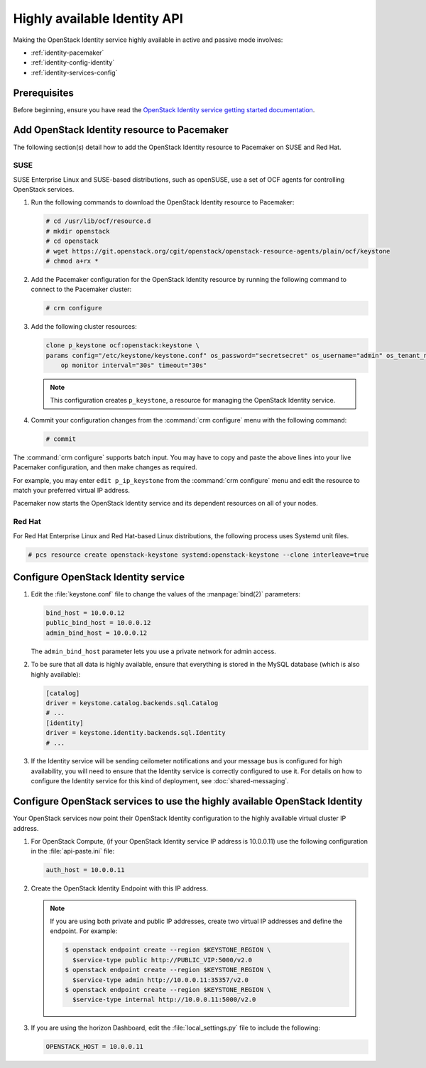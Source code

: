 =============================
Highly available Identity API
=============================

Making the OpenStack Identity service highly available
in active and passive mode involves:

- :ref:`identity-pacemaker`
- :ref:`identity-config-identity`
- :ref:`identity-services-config`

.. _identity-pacemaker:

Prerequisites
~~~~~~~~~~~~~

Before beginning, ensure you have read the
`OpenStack Identity service getting started documentation
<http://docs.openstack.org/admin-guide/common/get-started-identity.html>`_.

Add OpenStack Identity resource to Pacemaker
~~~~~~~~~~~~~~~~~~~~~~~~~~~~~~~~~~~~~~~~~~~~

The following section(s) detail how to add the OpenStack Identity
resource to Pacemaker on SUSE and Red Hat.

SUSE
-----

SUSE Enterprise Linux and SUSE-based distributions, such as openSUSE,
use a set of OCF agents for controlling OpenStack services.

#. Run the following commands to download the OpenStack Identity resource
   to Pacemaker:

   .. code-block:: console

      # cd /usr/lib/ocf/resource.d
      # mkdir openstack
      # cd openstack
      # wget https://git.openstack.org/cgit/openstack/openstack-resource-agents/plain/ocf/keystone
      # chmod a+rx *

#. Add the Pacemaker configuration for the OpenStack Identity resource
   by running the following command to connect to the Pacemaker cluster:

   .. code-block:: console

      # crm configure

#. Add the following cluster resources:

   .. code-block:: console

      clone p_keystone ocf:openstack:keystone \
      params config="/etc/keystone/keystone.conf" os_password="secretsecret" os_username="admin" os_tenant_name="admin" os_auth_url="http://10.0.0.11:5000/v2.0/" \
          op monitor interval="30s" timeout="30s"

   .. note::

      This configuration creates ``p_keystone``,
      a resource for managing the OpenStack Identity service.

#. Commit your configuration changes from the :command:`crm configure` menu
   with the following command:

   .. code-block:: console

      # commit

The :command:`crm configure` supports batch input. You may have to copy and
paste the above lines into your live Pacemaker configuration, and then make
changes as required.

For example, you may enter ``edit p_ip_keystone`` from the
:command:`crm configure` menu and edit the resource to match your preferred
virtual IP address.

Pacemaker now starts the OpenStack Identity service and its dependent
resources on all of your nodes.

Red Hat
--------

For Red Hat Enterprise Linux and Red Hat-based Linux distributions,
the following process uses Systemd unit files.

.. code-block:: console

   # pcs resource create openstack-keystone systemd:openstack-keystone --clone interleave=true

.. _identity-config-identity:

Configure OpenStack Identity service
~~~~~~~~~~~~~~~~~~~~~~~~~~~~~~~~~~~~

#. Edit the :file:`keystone.conf` file
   to change the values of the :manpage:`bind(2)` parameters:

   .. code-block:: ini

      bind_host = 10.0.0.12
      public_bind_host = 10.0.0.12
      admin_bind_host = 10.0.0.12

   The ``admin_bind_host`` parameter
   lets you use a private network for admin access.

#. To be sure that all data is highly available,
   ensure that everything is stored in the MySQL database
   (which is also highly available):

   .. code-block:: ini

      [catalog]
      driver = keystone.catalog.backends.sql.Catalog
      # ...
      [identity]
      driver = keystone.identity.backends.sql.Identity
      # ...

#. If the Identity service will be sending ceilometer notifications
   and your message bus is configured for high availability, you will
   need to ensure that the Identity service is correctly configured to
   use it. For details on how to configure the Identity service for
   this kind of deployment, see :doc:`shared-messaging`.

.. _identity-services-config:

Configure OpenStack services to use the highly available OpenStack Identity
~~~~~~~~~~~~~~~~~~~~~~~~~~~~~~~~~~~~~~~~~~~~~~~~~~~~~~~~~~~~~~~~~~~~~~~~~~~

Your OpenStack services now point their OpenStack Identity configuration
to the highly available virtual cluster IP address.

#. For OpenStack Compute, (if your OpenStack Identity service IP address
   is 10.0.0.11) use the following configuration in the :file:`api-paste.ini`
   file:

   .. code-block:: ini

      auth_host = 10.0.0.11

#. Create the OpenStack Identity Endpoint with this IP address.

   .. note::

      If you are using both private and public IP addresses,
      create two virtual IP addresses and define the endpoint. For
      example:

      .. code-block:: console

         $ openstack endpoint create --region $KEYSTONE_REGION \
           $service-type public http://PUBLIC_VIP:5000/v2.0
         $ openstack endpoint create --region $KEYSTONE_REGION \
           $service-type admin http://10.0.0.11:35357/v2.0
         $ openstack endpoint create --region $KEYSTONE_REGION \
           $service-type internal http://10.0.0.11:5000/v2.0


#. If you are using the horizon Dashboard, edit the :file:`local_settings.py`
   file to include the following:

   .. code-block:: ini

      OPENSTACK_HOST = 10.0.0.11

